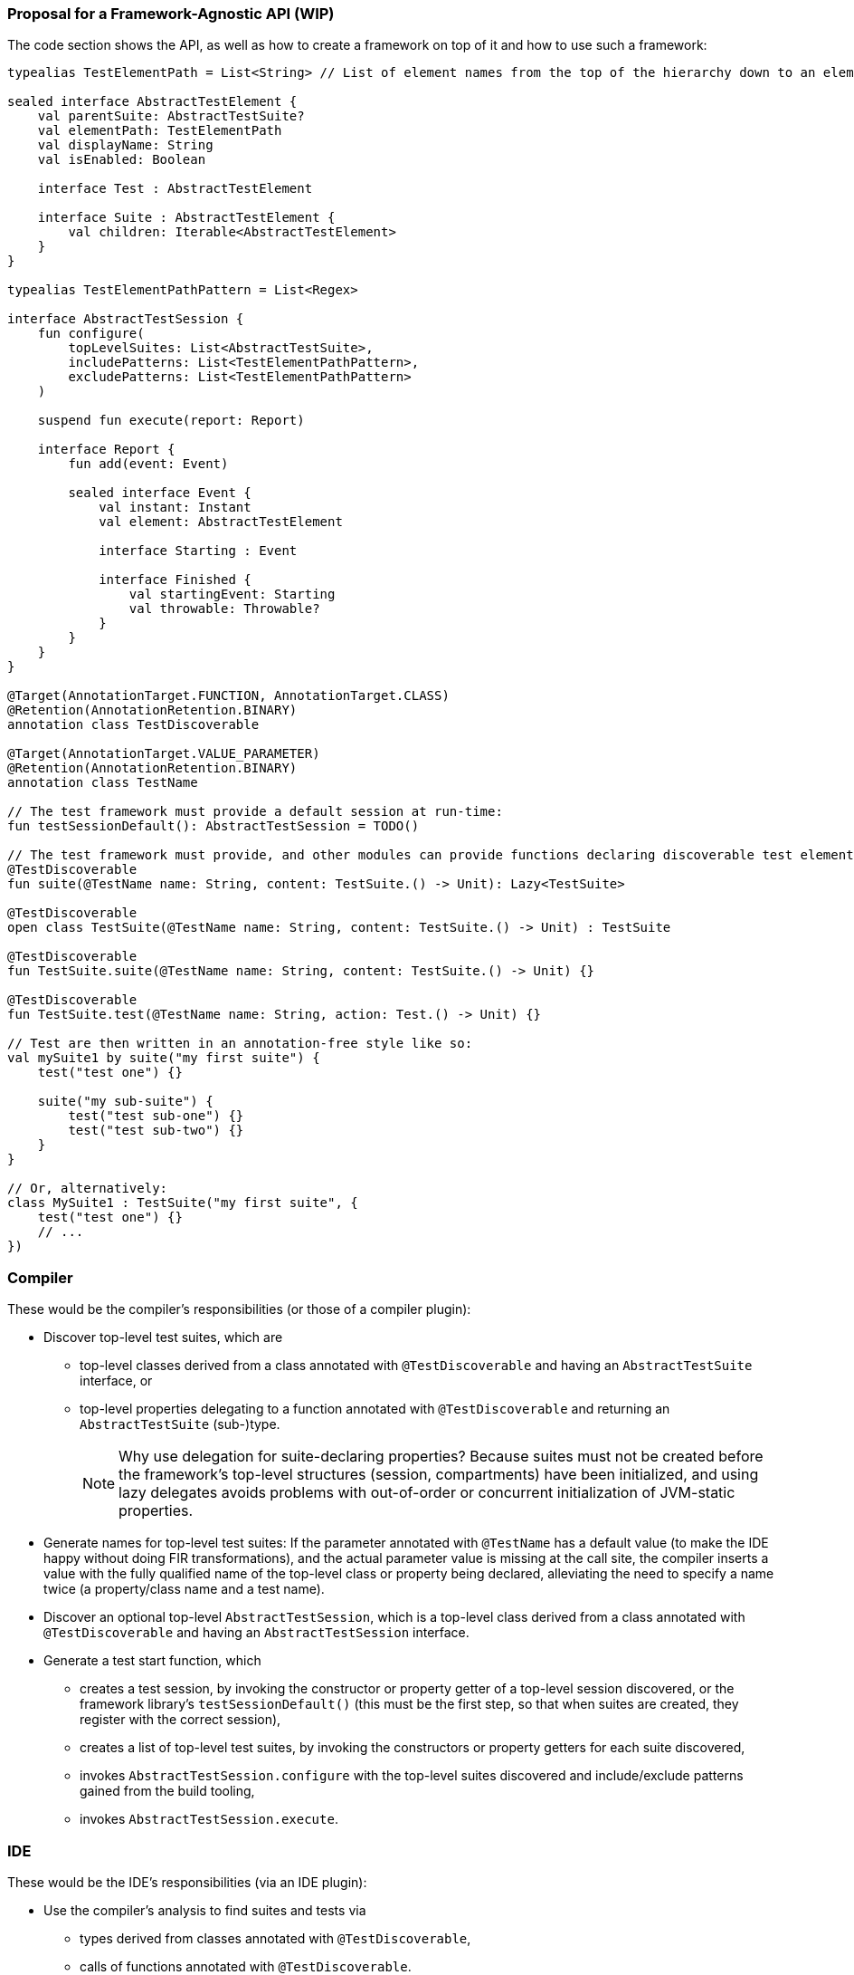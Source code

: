 === Proposal for a Framework-Agnostic API (WIP)

The code section shows the API, as well as how to create a framework on top of it and how to use such a framework:

[source,kotlin]
----
typealias TestElementPath = List<String> // List of element names from the top of the hierarchy down to an element

sealed interface AbstractTestElement {
    val parentSuite: AbstractTestSuite?
    val elementPath: TestElementPath
    val displayName: String
    val isEnabled: Boolean

    interface Test : AbstractTestElement

    interface Suite : AbstractTestElement {
        val children: Iterable<AbstractTestElement>
    }
}

typealias TestElementPathPattern = List<Regex>

interface AbstractTestSession {
    fun configure(
        topLevelSuites: List<AbstractTestSuite>,
        includePatterns: List<TestElementPathPattern>,
        excludePatterns: List<TestElementPathPattern>
    )

    suspend fun execute(report: Report)

    interface Report {
        fun add(event: Event)

        sealed interface Event {
            val instant: Instant
            val element: AbstractTestElement

            interface Starting : Event

            interface Finished {
                val startingEvent: Starting
                val throwable: Throwable?
            }
        }
    }
}

@Target(AnnotationTarget.FUNCTION, AnnotationTarget.CLASS)
@Retention(AnnotationRetention.BINARY)
annotation class TestDiscoverable

@Target(AnnotationTarget.VALUE_PARAMETER)
@Retention(AnnotationRetention.BINARY)
annotation class TestName

// The test framework must provide a default session at run-time:
fun testSessionDefault(): AbstractTestSession = TODO()

// The test framework must provide, and other modules can provide functions declaring discoverable test elements, like:
@TestDiscoverable
fun suite(@TestName name: String, content: TestSuite.() -> Unit): Lazy<TestSuite>

@TestDiscoverable
open class TestSuite(@TestName name: String, content: TestSuite.() -> Unit) : TestSuite

@TestDiscoverable
fun TestSuite.suite(@TestName name: String, content: TestSuite.() -> Unit) {}

@TestDiscoverable
fun TestSuite.test(@TestName name: String, action: Test.() -> Unit) {}

// Test are then written in an annotation-free style like so:
val mySuite1 by suite("my first suite") {
    test("test one") {}

    suite("my sub-suite") {
        test("test sub-one") {}
        test("test sub-two") {}
    }
}

// Or, alternatively:
class MySuite1 : TestSuite("my first suite", {
    test("test one") {}
    // ...
})
----

=== Compiler

These would be the compiler's responsibilities (or those of a compiler plugin):

* Discover top-level test suites, which are
** top-level classes derived from a class annotated with `@TestDiscoverable` and having an `AbstractTestSuite` interface, or
** top-level properties delegating to a function annotated with `@TestDiscoverable` and returning an `AbstractTestSuite` (sub-)type.
+
NOTE: Why use delegation for suite-declaring properties? Because suites must not be created before the framework's top-level structures (session, compartments) have been initialized, and using lazy delegates avoids problems with out-of-order or concurrent initialization of JVM-static properties.
* Generate names for top-level test suites: If the parameter annotated with `@TestName` has a default value (to make the IDE happy without doing FIR transformations), and the actual parameter value is missing at the call site, the compiler inserts a value with the fully qualified name of the top-level class or property being declared, alleviating the need to specify a name twice (a property/class name and a test name).
* Discover an optional top-level `AbstractTestSession`, which is a top-level class derived from a class annotated with `@TestDiscoverable` and having an `AbstractTestSession` interface.
* Generate a test start function, which
** creates a test session, by invoking the constructor or property getter of a top-level session discovered, or the framework library's `testSessionDefault()` (this must be the first step, so that when suites are created, they register with the correct session),
** creates a list of top-level test suites, by invoking the constructors or property getters for each suite discovered,
** invokes `AbstractTestSession.configure` with the top-level suites discovered and include/exclude patterns gained from the build tooling,
** invokes `AbstractTestSession.execute`.

=== IDE

These would be the IDE's responsibilities (via an IDE plugin):

* Use the compiler's analysis to find suites and tests via
** types derived from classes annotated with `@TestDiscoverable`,
** calls of functions annotated with `@TestDiscoverable`.
* Construct a `TestElementPathPattern` for each element by
** considering `@TestDiscoverable`-invocations in a single source file (only direct calls to annotated suites and tests are considered),
** constructing an element name pattern by using the constant string parts of value parameters annotated with `@TestName`, filling any dynamic parts with `.*`,
** using the static invocation hierarchy to create a `TestElementPathPattern`.
* Provide the following:
** In editor windows (from code analysis):
*** Show test run gutters for each test element discovered with actions for run and debug.
** In the test run window (from the test report and test element properties):
*** Show the element hierarchy with names and enabled state.
*** For each test element, offer actions for run, debug, and jump to source.
*** Offer the action "rerun failed tests".
** In the inspections window (from the test report and test element properties):
*** For each failed test, show its name, offer actions for run, debug, and jump to source.

=== Framework

These would be the test framework's responsibilities:

* `AbstractTestSession.configure`:
** Populate the element hierarchy from top-level suites to test elements, subject to include/exclude patterns. With a dynamically constructed hierarchy, the framework may find more elements than the compiler's static analysis, which is OK.
** Initialize the properties `parentSuite`, `elementPath`, `displayName`, `isEnabled` for all elements (which can depend on dynamic evaluation).
* `AbstractTestSession.execute`:
** Execute tests as configured, providing results continuously by adding events to the `TestReport`.
